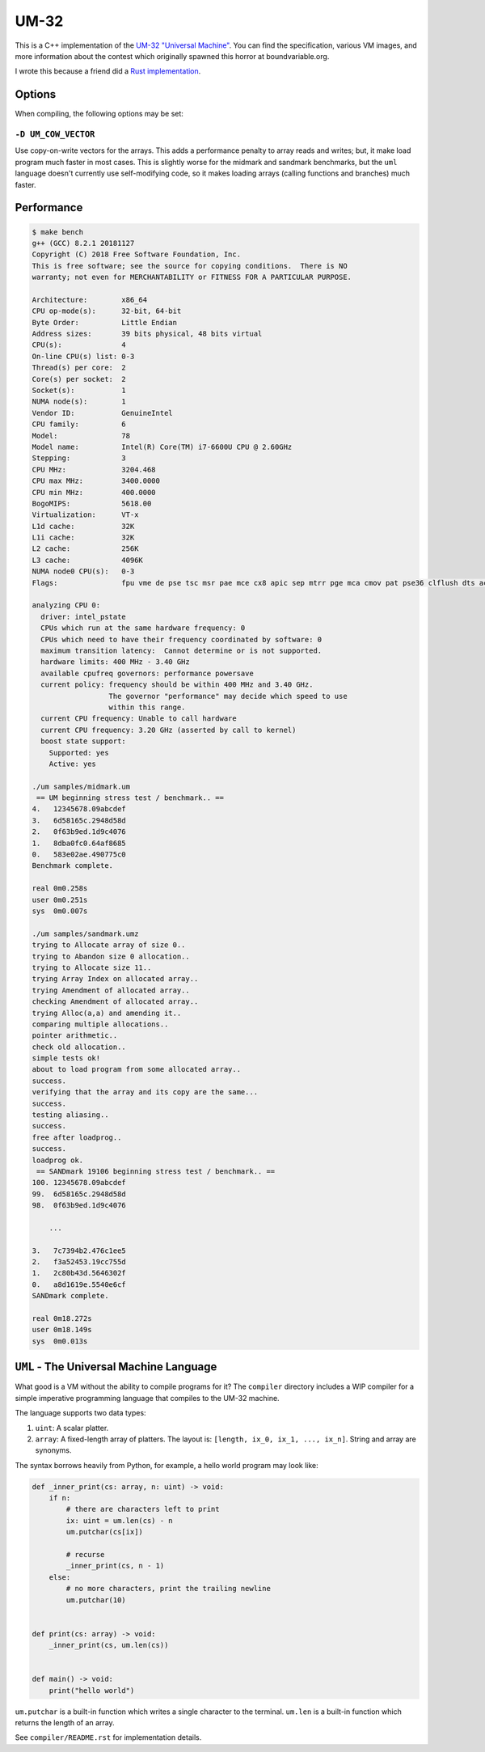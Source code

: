 UM-32
=====

This is a C++ implementation of the `UM-32 "Universal Machine"
<https://esolangs.org/wiki/UM-32>`_. You can find the specification, various VM
images, and more information about the contest which originally spawned this
horror at boundvariable.org.

I wrote this because a friend did a `Rust implementation
<https://github.com/jgrillo/um32>`_.

Options
-------

When compiling, the following options may be set:

``-D UM_COW_VECTOR``
~~~~~~~~~~~~~~~~~~~~

Use copy-on-write vectors for the arrays. This adds a performance penalty to
array reads and writes; but, it make load program much faster in most
cases. This is slightly worse for the midmark and sandmark benchmarks, but the
``uml`` language doesn't currently use self-modifying code, so it makes loading
arrays (calling functions and branches) much faster.

Performance
-----------

.. code-block:: bash

   $ make bench
   g++ (GCC) 8.2.1 20181127
   Copyright (C) 2018 Free Software Foundation, Inc.
   This is free software; see the source for copying conditions.  There is NO
   warranty; not even for MERCHANTABILITY or FITNESS FOR A PARTICULAR PURPOSE.

   Architecture:        x86_64
   CPU op-mode(s):      32-bit, 64-bit
   Byte Order:          Little Endian
   Address sizes:       39 bits physical, 48 bits virtual
   CPU(s):              4
   On-line CPU(s) list: 0-3
   Thread(s) per core:  2
   Core(s) per socket:  2
   Socket(s):           1
   NUMA node(s):        1
   Vendor ID:           GenuineIntel
   CPU family:          6
   Model:               78
   Model name:          Intel(R) Core(TM) i7-6600U CPU @ 2.60GHz
   Stepping:            3
   CPU MHz:             3204.468
   CPU max MHz:         3400.0000
   CPU min MHz:         400.0000
   BogoMIPS:            5618.00
   Virtualization:      VT-x
   L1d cache:           32K
   L1i cache:           32K
   L2 cache:            256K
   L3 cache:            4096K
   NUMA node0 CPU(s):   0-3
   Flags:               fpu vme de pse tsc msr pae mce cx8 apic sep mtrr pge mca cmov pat pse36 clflush dts acpi mmx fxsr sse sse2 ss ht tm pbe syscall nx pdpe1gb rdtscp lm constant_tsc art arch_perfmon pebs bts rep_good nopl xtopology nonstop_tsc cpuid aperfmperf tsc_known_freq pni pclmulqdq dtes64 monitor ds_cpl vmx smx est tm2 ssse3 sdbg fma cx16 xtpr pdcm pcid sse4_1 sse4_2 x2apic movbe popcnt aes xsave avx f16c rdrand lahf_lm abm 3dnowprefetch cpuid_fault epb invpcid_single pti tpr_shadow vnmi flexpriority ept vpid ept_ad fsgsbase tsc_adjust bmi1 hle avx2 smep bmi2 erms invpcid rtm mpx rdseed adx smap clflushopt intel_pt xsaveopt xsavec xgetbv1 xsaves dtherm ida arat pln pts hwp hwp_notify hwp_act_window hwp_epp

   analyzing CPU 0:
     driver: intel_pstate
     CPUs which run at the same hardware frequency: 0
     CPUs which need to have their frequency coordinated by software: 0
     maximum transition latency:  Cannot determine or is not supported.
     hardware limits: 400 MHz - 3.40 GHz
     available cpufreq governors: performance powersave
     current policy: frequency should be within 400 MHz and 3.40 GHz.
                     The governor "performance" may decide which speed to use
                     within this range.
     current CPU frequency: Unable to call hardware
     current CPU frequency: 3.20 GHz (asserted by call to kernel)
     boost state support:
       Supported: yes
       Active: yes

   ./um samples/midmark.um
    == UM beginning stress test / benchmark.. ==
   4.   12345678.09abcdef
   3.   6d58165c.2948d58d
   2.   0f63b9ed.1d9c4076
   1.   8dba0fc0.64af8685
   0.   583e02ae.490775c0
   Benchmark complete.

   real	0m0.258s
   user	0m0.251s
   sys	0m0.007s

   ./um samples/sandmark.umz
   trying to Allocate array of size 0..
   trying to Abandon size 0 allocation..
   trying to Allocate size 11..
   trying Array Index on allocated array..
   trying Amendment of allocated array..
   checking Amendment of allocated array..
   trying Alloc(a,a) and amending it..
   comparing multiple allocations..
   pointer arithmetic..
   check old allocation..
   simple tests ok!
   about to load program from some allocated array..
   success.
   verifying that the array and its copy are the same...
   success.
   testing aliasing..
   success.
   free after loadprog..
   success.
   loadprog ok.
    == SANDmark 19106 beginning stress test / benchmark.. ==
   100. 12345678.09abcdef
   99.  6d58165c.2948d58d
   98.  0f63b9ed.1d9c4076

       ...

   3.   7c7394b2.476c1ee5
   2.   f3a52453.19cc755d
   1.   2c80b43d.5646302f
   0.   a8d1619e.5540e6cf
   SANDmark complete.

   real	0m18.272s
   user	0m18.149s
   sys	0m0.013s

``UML`` - The Universal Machine Language
----------------------------------------

What good is a VM without the ability to compile programs for it? The
``compiler`` directory includes a WIP compiler for a simple imperative
programming language that compiles to the UM-32 machine.

The language supports two data types:

1. ``uint``: A scalar platter.
2. ``array``: A fixed-length array of platters. The layout is: ``[length, ix_0,
   ix_1, ..., ix_n]``. String and array are synonyms.


The syntax borrows heavily from Python, for example, a hello world program may
look like:

.. code-block:: python

   def _inner_print(cs: array, n: uint) -> void:
       if n:
           # there are characters left to print
           ix: uint = um.len(cs) - n
           um.putchar(cs[ix])

           # recurse
           _inner_print(cs, n - 1)
       else:
           # no more characters, print the trailing newline
           um.putchar(10)


   def print(cs: array) -> void:
       _inner_print(cs, um.len(cs))


   def main() -> void:
       print("hello world")


``um.putchar`` is a built-in function which writes a single character to the
terminal. ``um.len`` is a built-in function which returns the length of an
array.

See ``compiler/README.rst`` for implementation details.
